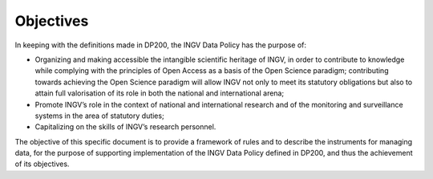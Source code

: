 Objectives
==========

In keeping with the definitions made in DP200, the INGV Data Policy has
the purpose of:

-  Organizing and making accessible the intangible scientific heritage
   of INGV, in order to contribute to knowledge while complying with the
   principles of Open Access as a basis of the Open Science paradigm;
   contributing towards achieving the Open Science paradigm will allow
   INGV not only to meet its statutory obligations but also to attain
   full valorisation of its role in both the national and international
   arena;

-  Promote INGV’s role in the context of national and international
   research and of the monitoring and surveillance systems in the area
   of statutory duties;

-  Capitalizing on the skills of INGV’s research personnel.

The objective of this specific document is to provide a framework of
rules and to describe the instruments for managing data, for the purpose
of supporting implementation of the INGV Data Policy defined in DP200,
and thus the achievement of its objectives.
